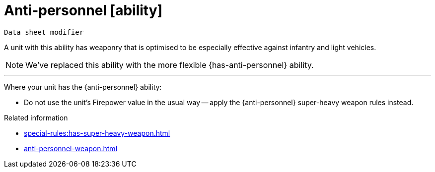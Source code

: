 = Anti-personnel [ability]
// TODO: Should we change the name of this ability to differentiate from the weapon, just as Siege translates to Macro-weapon?

`Data sheet modifier`

A unit with this ability has weaponry that is optimised to be especially effective against infantry and light vehicles.

[NOTE.e40k]
====
We've replaced this ability with the more flexible {has-anti-personnel} ability.
====

---

Where your unit has the {anti-personnel} ability:

* Do not use the unit's Firepower value in the usual way -- apply the {anti-personnel} super-heavy weapon rules instead.

.Related information
* xref:special-rules:has-super-heavy-weapon.adoc[]
* xref:anti-personnel-weapon.adoc[]